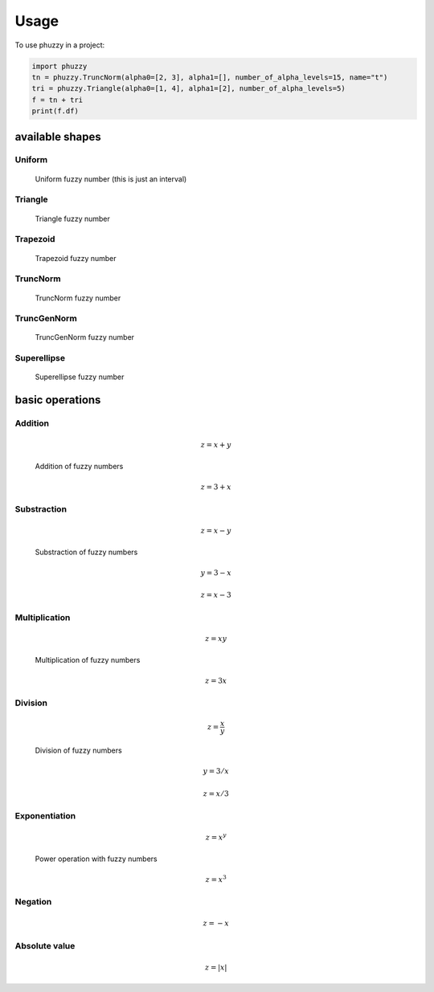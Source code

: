 =====
Usage
=====

To use phuzzy in a project:

.. code-block:: python

    import phuzzy
    tn = phuzzy.TruncNorm(alpha0=[2, 3], alpha1=[], number_of_alpha_levels=15, name="t")
    tri = phuzzy.Triangle(alpha0=[1, 4], alpha1=[2], number_of_alpha_levels=5)
    f = tn + tri
    print(f.df)


available shapes
----------------

Uniform
^^^^^^^

.. code-block:: python
    :linenos:

    import phuzzy.mpl as phm
    uni = phm.Uniform(alpha0=[1, 4], number_of_alpha_levels=5, name="x")
    uni.plot(show=True, filepath="/tmp/uniform.png", title=True)

.. figure:: shapes/uniform.png
    :scale: 90 %
    :alt: uniform fuzzy number

    Uniform fuzzy number (this is just an interval)


Triangle
^^^^^^^^

.. code-block:: python
    :linenos:


    import phuzzy.mpl as phm

    tri = phm.Triangle(alpha0=[1, 4], alpha1=[2], number_of_alpha_levels=5)
    tri.plot(show=False, filepath="/tmp/triangle.png", title=True)

.. figure:: shapes/triangle.png
    :scale: 90 %
    :alt: Triangle fuzzy number

    Triangle fuzzy number

Trapezoid
^^^^^^^^^

.. code-block:: python
    :linenos:

    import phuzzy.mpl as phm
    trap = phm.Trapezoid(alpha0=[1, 5], alpha1=[2, 3], number_of_alpha_levels=5)
    trap.plot(show=False, filepath="/tmp/trapezoid.png", title=True)

.. figure:: shapes/trapezoid.png
    :scale: 90 %
    :alt: Trapezoid fuzzy number

    Trapezoid fuzzy number

TruncNorm
^^^^^^^^^

.. code-block:: python
    :linenos:

    import phuzzy.mpl as phm
    tn = phm.TruncNorm(alpha0=[1, 3], number_of_alpha_levels=15, name="x")
    tn.plot(show=False, filepath="/tmp/truncnorm.png", title=True)

.. figure:: shapes/truncnorm.png
    :scale: 90 %
    :alt: TruncNorm fuzzy number

    TruncNorm fuzzy number

TruncGenNorm
^^^^^^^^^^^^

.. code-block:: python
    :linenos:

    import phuzzy.mpl as phm
    tgn = phm.TruncGenNorm(alpha0=[1, 4], alpha1=[2, 3], number_of_alpha_levels=15, beta=3.)
    tgn.plot(show=False, filepath="/tmp/truncgennorm.png", title=True)

.. figure:: shapes/truncgennorm.png
    :scale: 90 %
    :alt: TruncGenNorm fuzzy number

    TruncGenNorm fuzzy number

Superellipse
^^^^^^^^^^^^

.. code-block:: python
    :linenos:

    import phuzzy.mpl as phm
    se = phm.Superellipse(alpha0=[-1, 2.], alpha1=None, m=1.0, n=.5, number_of_alpha_levels=17)
    se.plot(show=True, filepath="/tmp/superellipse.png", title=True)

.. figure:: shapes/superellipse.png
    :scale: 90 %
    :alt: Superellipse fuzzy number

    Superellipse fuzzy number


basic operations
----------------

Addition
^^^^^^^^

.. math::

    z = x + y

.. code-block:: python
    :linenos:

    x = phuzzy.Trapezoid(alpha0=[0, 4], alpha1=[2, 3], number_of_alpha_levels=5)
    y = phuzzy.TruncNorm(alpha0=[1, 3], number_of_alpha_levels=15, name="y")
    z = x + y
    z.name = "x+y"

.. figure:: operations/x+y.png
    :scale: 90 %
    :alt: add

    Addition of fuzzy numbers

.. math::

    z = 3 + x

.. code-block:: python
    :linenos:

    x = phuzzy.Trapezoid(alpha0=[0, 4], alpha1=[2, 3], number_of_alpha_levels=5)
    z = 3 + x
    z = x + 3


Substraction
^^^^^^^^^^^^

.. math::

    z = x - y

.. code-block:: python
    :linenos:

    x = phuzzy.Trapezoid(alpha0=[0, 4], alpha1=[2, 3], number_of_alpha_levels=5)
    y = phuzzy.TruncNorm(alpha0=[1, 3], number_of_alpha_levels=15, name="y")
    z = x - y
    z.name = "x-y"

.. figure:: operations/x-y.png
    :scale: 90 %
    :alt: add

    Substraction of fuzzy numbers

.. math::

    y = 3 - x

    z = x - 3

.. code-block:: python
    :linenos:

    x = phuzzy.Trapezoid(alpha0=[0, 4], alpha1=[2, 3], number_of_alpha_levels=5)
    y = 3 - x
    z = x - 3

Multiplication
^^^^^^^^^^^^^^

.. math::

    z = x  y

.. code-block:: python
    :linenos:

    x = phuzzy.Trapezoid(alpha0=[0, 4], alpha1=[2, 3], number_of_alpha_levels=5)
    y = phuzzy.TruncNorm(alpha0=[1, 3], number_of_alpha_levels=15, name="y")
    z = x * y
    z.name = "x*y"

.. figure:: operations/x_mul_y.png
    :scale: 90 %
    :alt: add

    Multiplication of fuzzy numbers

.. math::

    z = 3x

.. code-block:: python
    :linenos:

    x = phuzzy.Trapezoid(alpha0=[0, 4], alpha1=[2, 3], number_of_alpha_levels=5)
    z = 3 * x
    z = x * 3


Division
^^^^^^^^

.. math::

    z = \frac{x}{y}

.. code-block:: python
    :linenos:

    x = phuzzy.Trapezoid(alpha0=[0, 4], alpha1=[2, 3], number_of_alpha_levels=5)
    y = phuzzy.TruncNorm(alpha0=[1, 3], number_of_alpha_levels=15, name="y")
    z = x / y
    z.name = "x/y"

.. figure:: operations/x:y.png
    :scale: 90 %
    :alt: add

    Division of fuzzy numbers

.. math::

    y = 3 / x

    z = x / 3

.. code-block:: python
    :linenos:

    x = phuzzy.Trapezoid(alpha0=[0, 4], alpha1=[2, 3], number_of_alpha_levels=5)
    z = 3 / x
    z = x / 3

Exponentiation
^^^^^^^^^^^^^^

.. math::

    z = x^y

.. code-block:: python
    :linenos:

    x = phuzzy.Trapezoid(alpha0=[0, 4], alpha1=[2, 3], number_of_alpha_levels=5)
    y = phuzzy.TruncNorm(alpha0=[1, 3], number_of_alpha_levels=15, name="y")
    z = x ** y
    z.name = "x^y"

.. figure:: operations/x_pow_y.png
    :scale: 90 %
    :alt: add

    Power operation with fuzzy numbers

.. math::

    z = x^3

.. code-block:: python
    :linenos:

    x = phuzzy.Trapezoid(alpha0=[0, 4], alpha1=[2, 3], number_of_alpha_levels=5)
    z = x**3


Negation
^^^^^^^^

.. math::

    z = -x

.. code-block:: python
    :linenos:

    x = phuzzy.Trapezoid(alpha0=[0, 4], alpha1=[2, 3], number_of_alpha_levels=5)
    z = -x

Absolute value
^^^^^^^^^^^^^^

.. math::

    z = |x|

.. code-block:: python
    :linenos:

    x = phuzzy.Trapezoid(alpha0=[-1, 4], alpha1=[2, 3], number_of_alpha_levels=5)
    z = abs(x)
    z = x.abs()
